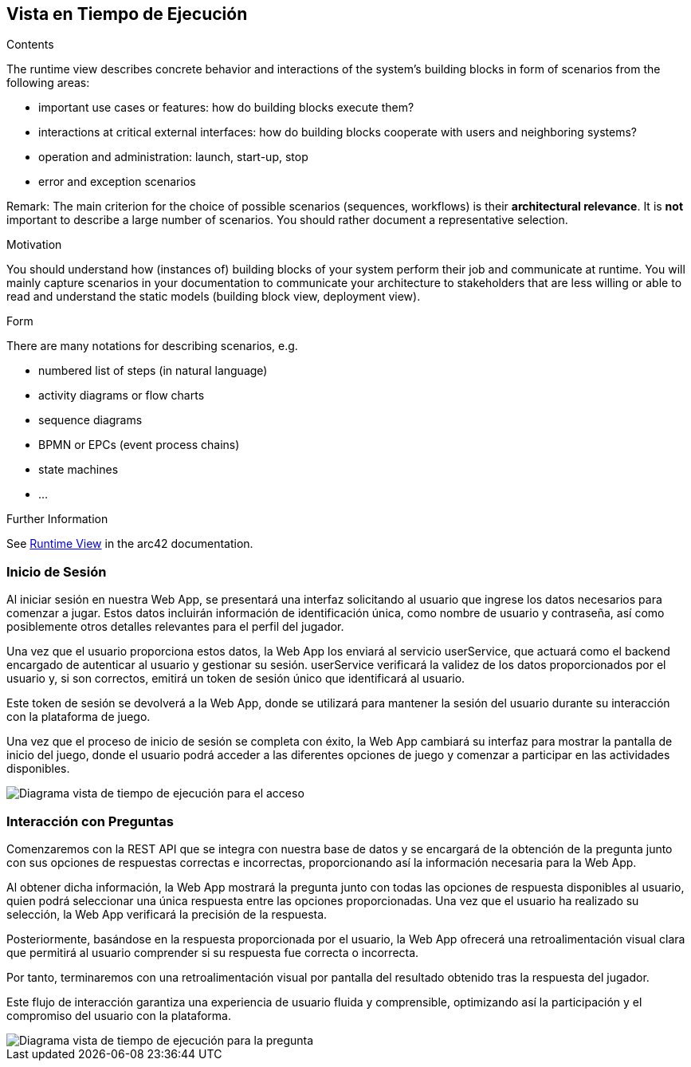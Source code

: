ifndef::imagesdir[:imagesdir: ../images]

[[section-runtime-view]]
== Vista en Tiempo de Ejecución


[role="arc42help"]
****
.Contents
The runtime view describes concrete behavior and interactions of the system’s building blocks in form of scenarios from the following areas:

* important use cases or features: how do building blocks execute them?
* interactions at critical external interfaces: how do building blocks cooperate with users and neighboring systems?
* operation and administration: launch, start-up, stop
* error and exception scenarios

Remark: The main criterion for the choice of possible scenarios (sequences, workflows) is their *architectural relevance*. It is *not* important to describe a large number of scenarios. You should rather document a representative selection.

.Motivation
You should understand how (instances of) building blocks of your system perform their job and communicate at runtime.
You will mainly capture scenarios in your documentation to communicate your architecture to stakeholders that are less willing or able to read and understand the static models (building block view, deployment view).

.Form
There are many notations for describing scenarios, e.g.

* numbered list of steps (in natural language)
* activity diagrams or flow charts
* sequence diagrams
* BPMN or EPCs (event process chains)
* state machines
* ...


.Further Information

See https://docs.arc42.org/section-6/[Runtime View] in the arc42 documentation.

****

=== Inicio de Sesión

Al iniciar sesión en nuestra Web App, se presentará una interfaz solicitando al usuario que ingrese los datos necesarios para comenzar a jugar. Estos datos incluirán información de identificación única, como nombre de usuario y contraseña, así como posiblemente otros detalles relevantes para el perfil del jugador.

Una vez que el usuario proporciona estos datos, la Web App los enviará al servicio userService, que actuará como el backend encargado de autenticar al usuario y gestionar su sesión. userService verificará la validez de los datos proporcionados por el usuario y, si son correctos, emitirá un token de sesión único que identificará al usuario.

Este token de sesión se devolverá a la Web App, donde se utilizará para mantener la sesión del usuario durante su interacción con la plataforma de juego.

Una vez que el proceso de inicio de sesión se completa con éxito, la Web App cambiará su interfaz para mostrar la pantalla de inicio del juego, donde el usuario podrá acceder a las diferentes opciones de juego y comenzar a participar en las actividades disponibles.

image::06_acceso2.png["Diagrama vista de tiempo de ejecución para el acceso"]

=== Interacción con Preguntas

Comenzaremos con la REST API que se integra con nuestra base de datos y se encargará de la obtención de la pregunta junto con sus opciones de respuestas correctas e incorrectas, proporcionando así la información necesaria para la Web App.

Al obtener dicha información, la Web App mostrará la pregunta junto con todas las opciones de respuesta disponibles al usuario, quien podrá seleccionar una única respuesta entre las opciones proporcionadas. Una vez que el usuario ha realizado su selección, la Web App verificará la precisión de la respuesta.

Posteriormente, basándose en la respuesta proporcionada por el usuario, la Web App ofrecerá una retroalimentación visual clara que permitirá al usuario comprender si su respuesta fue correcta o incorrecta.

Por tanto, terminaremos con una retroalimentación visual por pantalla del resultado obtenido tras la respuesta del jugador.

Este flujo de interacción garantiza una experiencia de usuario fluida y comprensible, optimizando así la participación y el compromiso del usuario con la plataforma.

image::06_pregunta2.png["Diagrama vista de tiempo de ejecución para la pregunta"]
